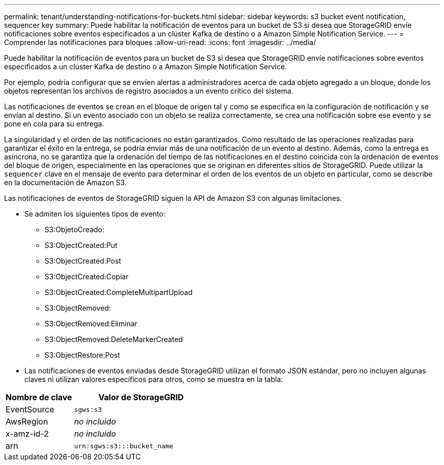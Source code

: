 ---
permalink: tenant/understanding-notifications-for-buckets.html 
sidebar: sidebar 
keywords: s3 bucket event notification, sequencer key 
summary: Puede habilitar la notificación de eventos para un bucket de S3 si desea que StorageGRID envíe notificaciones sobre eventos especificados a un clúster Kafka de destino o a Amazon Simple Notification Service. 
---
= Comprender las notificaciones para bloques
:allow-uri-read: 
:icons: font
:imagesdir: ../media/


[role="lead"]
Puede habilitar la notificación de eventos para un bucket de S3 si desea que StorageGRID envíe notificaciones sobre eventos especificados a un clúster Kafka de destino o a Amazon Simple Notification Service.

Por ejemplo, podría configurar que se envíen alertas a administradores acerca de cada objeto agregado a un bloque, donde los objetos representan los archivos de registro asociados a un evento crítico del sistema.

Las notificaciones de eventos se crean en el bloque de origen tal y como se especifica en la configuración de notificación y se envían al destino. Si un evento asociado con un objeto se realiza correctamente, se crea una notificación sobre ese evento y se pone en cola para su entrega.

La singularidad y el orden de las notificaciones no están garantizados. Como resultado de las operaciones realizadas para garantizar el éxito en la entrega, se podría enviar más de una notificación de un evento al destino. Además, como la entrega es asíncrona, no se garantiza que la ordenación del tiempo de las notificaciones en el destino coincida con la ordenación de eventos del bloque de origen, especialmente en las operaciones que se originan en diferentes sitios de StorageGRID. Puede utilizar la `sequencer` clave en el mensaje de evento para determinar el orden de los eventos de un objeto en particular, como se describe en la documentación de Amazon S3.

Las notificaciones de eventos de StorageGRID siguen la API de Amazon S3 con algunas limitaciones.

* Se admiten los siguientes tipos de evento:
+
** S3:ObjetoCreado:
** S3:ObjectCreated:Put
** S3:ObjectCreated:Post
** S3:ObjectCreated:Copiar
** S3:ObjectCreated:CompleteMultipartUpload
** S3:ObjectRemoved:
** S3:ObjectRemoved:Eliminar
** S3:ObjectRemoved:DeleteMarkerCreated
** S3:ObjectRestore:Post


* Las notificaciones de eventos enviadas desde StorageGRID utilizan el formato JSON estándar, pero no incluyen algunas claves ni utilizan valores específicos para otros, como se muestra en la tabla:


[cols="1a,2a"]
|===
| Nombre de clave | Valor de StorageGRID 


 a| 
EventSource
 a| 
`sgws:s3`



 a| 
AwsRegion
 a| 
_no incluido_



 a| 
x-amz-id-2
 a| 
_no incluido_



 a| 
arn
 a| 
`urn:sgws:s3:::bucket_name`

|===